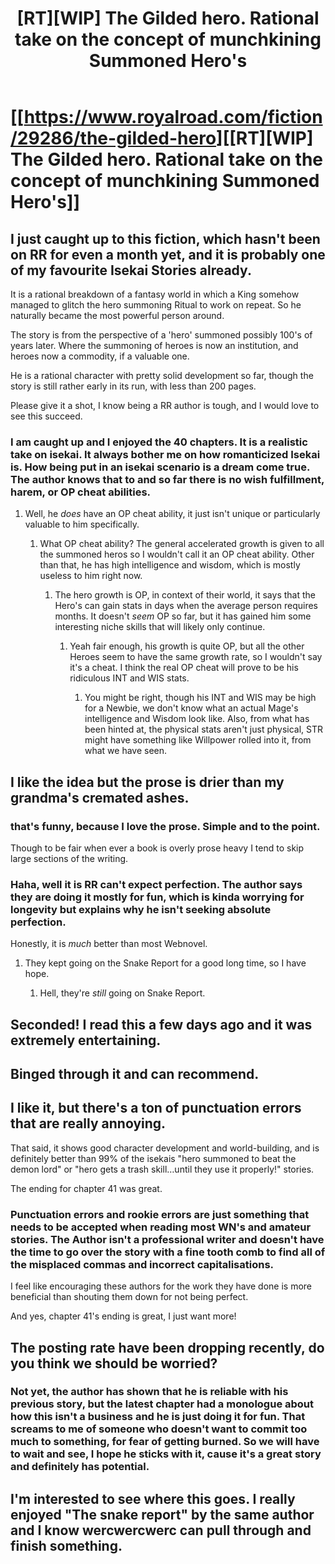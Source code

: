 #+TITLE: [RT][WIP] The Gilded hero. Rational take on the concept of munchkining Summoned Hero's

* [[https://www.royalroad.com/fiction/29286/the-gilded-hero][[RT][WIP] The Gilded hero. Rational take on the concept of munchkining Summoned Hero's]]
:PROPERTIES:
:Author: signspace13
:Score: 43
:DateUnix: 1579598739.0
:DateShort: 2020-Jan-21
:END:

** I just caught up to this fiction, which hasn't been on RR for even a month yet, and it is probably one of my favourite Isekai Stories already.

It is a rational breakdown of a fantasy world in which a King somehow managed to glitch the hero summoning Ritual to work on repeat. So he naturally became the most powerful person around.

The story is from the perspective of a 'hero' summoned possibly 100's of years later. Where the summoning of heroes is now an institution, and heroes now a commodity, if a valuable one.

He is a rational character with pretty solid development so far, though the story is still rather early in its run, with less than 200 pages.

Please give it a shot, I know being a RR author is tough, and I would love to see this succeed.
:PROPERTIES:
:Author: signspace13
:Score: 19
:DateUnix: 1579599122.0
:DateShort: 2020-Jan-21
:END:

*** I am caught up and I enjoyed the 40 chapters. It is a realistic take on isekai. It always bother me on how romanticized Isekai is. How being put in an isekai scenario is a dream come true. The author knows that to and so far there is no wish fulfillment, harem, or OP cheat abilities.
:PROPERTIES:
:Author: 1000dollarsamonth
:Score: 19
:DateUnix: 1579604811.0
:DateShort: 2020-Jan-21
:END:

**** Well, he /does/ have an OP cheat ability, it just isn't unique or particularly valuable to him specifically.
:PROPERTIES:
:Author: signspace13
:Score: 14
:DateUnix: 1579605274.0
:DateShort: 2020-Jan-21
:END:

***** What OP cheat ability? The general accelerated growth is given to all the summoned heros so I wouldn't call it an OP cheat ability. Other than that, he has high intelligence and wisdom, which is mostly useless to him right now.
:PROPERTIES:
:Author: PreciseParadox
:Score: 3
:DateUnix: 1579636111.0
:DateShort: 2020-Jan-21
:END:

****** The hero growth is OP, in context of their world, it says that the Hero's can gain stats in days when the average person requires months. It doesn't /seem/ OP so far, but it has gained him some interesting niche skills that will likely only continue.
:PROPERTIES:
:Author: signspace13
:Score: 7
:DateUnix: 1579642904.0
:DateShort: 2020-Jan-22
:END:

******* Yeah fair enough, his growth is quite OP, but all the other Heroes seem to have the same growth rate, so I wouldn't say it's a cheat. I think the real OP cheat will prove to be his ridiculous INT and WIS stats.
:PROPERTIES:
:Author: PreciseParadox
:Score: 2
:DateUnix: 1579659357.0
:DateShort: 2020-Jan-22
:END:

******** You might be right, though his INT and WIS may be high for a Newbie, we don't know what an actual Mage's intelligence and Wisdom look like. Also, from what has been hinted at, the physical stats aren't just physical, STR might have something like Willpower rolled into it, from what we have seen.
:PROPERTIES:
:Author: signspace13
:Score: 3
:DateUnix: 1579676322.0
:DateShort: 2020-Jan-22
:END:


** I like the idea but the prose is drier than my grandma's cremated ashes.
:PROPERTIES:
:Author: spacingkev
:Score: 10
:DateUnix: 1579645045.0
:DateShort: 2020-Jan-22
:END:

*** that's funny, because I love the prose. Simple and to the point.

Though to be fair when ever a book is overly prose heavy I tend to skip large sections of the writing.
:PROPERTIES:
:Author: 123whyme
:Score: 9
:DateUnix: 1579719037.0
:DateShort: 2020-Jan-22
:END:


*** Haha, well it is RR can't expect perfection. The author says they are doing it mostly for fun, which is kinda worrying for longevity but explains why he isn't seeking absolute perfection.

Honestly, it is /much/ better than most Webnovel.
:PROPERTIES:
:Author: signspace13
:Score: 5
:DateUnix: 1579652992.0
:DateShort: 2020-Jan-22
:END:

**** They kept going on the Snake Report for a good long time, so I have hope.
:PROPERTIES:
:Author: edwardkmett
:Score: 3
:DateUnix: 1579656940.0
:DateShort: 2020-Jan-22
:END:

***** Hell, they're /still/ going on Snake Report.
:PROPERTIES:
:Author: ArgusTheCat
:Score: 2
:DateUnix: 1580083040.0
:DateShort: 2020-Jan-27
:END:


** Seconded! I read this a few days ago and it was extremely entertaining.
:PROPERTIES:
:Author: Asviloka
:Score: 3
:DateUnix: 1579663007.0
:DateShort: 2020-Jan-22
:END:


** Binged through it and can recommend.
:PROPERTIES:
:Author: Sonderjye
:Score: 3
:DateUnix: 1579711586.0
:DateShort: 2020-Jan-22
:END:


** I like it, but there's a ton of punctuation errors that are really annoying.

That said, it shows good character development and world-building, and is definitely better than 99% of the isekais "hero summoned to beat the demon lord" or "hero gets a trash skill...until they use it properly!" stories.

The ending for chapter 41 was great.
:PROPERTIES:
:Author: Do_Not_Go_In_There
:Score: 3
:DateUnix: 1579725029.0
:DateShort: 2020-Jan-23
:END:

*** Punctuation errors and rookie errors are just something that needs to be accepted when reading most WN's and amateur stories. The Author isn't a professional writer and doesn't have the time to go over the story with a fine tooth comb to find all of the misplaced commas and incorrect capitalisations.

I feel like encouraging these authors for the work they have done is more beneficial than shouting them down for not being perfect.

And yes, chapter 41's ending is great, I just want more!
:PROPERTIES:
:Author: signspace13
:Score: 2
:DateUnix: 1579725791.0
:DateShort: 2020-Jan-23
:END:


** The posting rate have been dropping recently, do you think we should be worried?
:PROPERTIES:
:Author: Sonderjye
:Score: 2
:DateUnix: 1579771845.0
:DateShort: 2020-Jan-23
:END:

*** Not yet, the author has shown that he is reliable with his previous story, but the latest chapter had a monologue about how this isn't a business and he is just doing it for fun. That screams to me of someone who doesn't want to commit too much to something, for fear of getting burned. So we will have to wait and see, I hope he sticks with it, cause it's a great story and definitely has potential.
:PROPERTIES:
:Author: signspace13
:Score: 1
:DateUnix: 1579774528.0
:DateShort: 2020-Jan-23
:END:


** I'm interested to see where this goes. I really enjoyed "The snake report" by the same author and I know wercwercwerc can pull through and finish something.
:PROPERTIES:
:Author: Dragongeek
:Score: 2
:DateUnix: 1579977948.0
:DateShort: 2020-Jan-25
:END:
